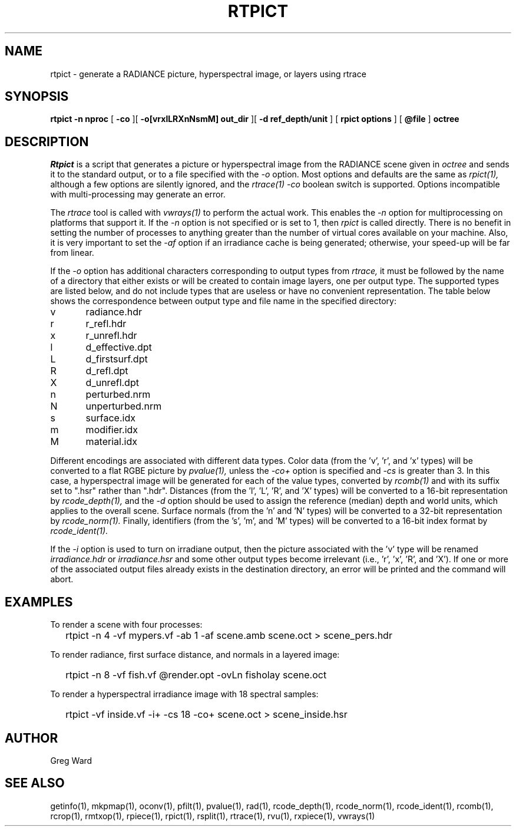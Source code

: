 .\" RCSid "$Id: rtpict.1,v 1.16 2025/06/04 20:32:24 greg Exp $"
.TH RTPICT 1 3/19/2018 RADIANCE
.SH NAME
rtpict - generate a RADIANCE picture, hyperspectral image, or layers using rtrace
.SH SYNOPSIS
.B rtpict
.B "-n nproc"
[
.B -co
][
.B "-o[vrxlLRXnNsmM] out_dir"
][
.B "-d ref_depth/unit"
]
[
.B "rpict options"
]
[
.B @file
]
.B octree
.SH DESCRIPTION
.I Rtpict
is a script that generates a picture or hyperspectral image
from the RADIANCE scene given in
.I octree
and sends it to the standard output, or to a file specified with the
.I \-o
option.
Most options and defaults are the same as
.I rpict(1),
although a few options are silently ignored, and the
.I rtrace(1)
.I \-co
boolean switch is supported.
Options incompatible with multi-processing may generate an error.
.PP
The
.I rtrace
tool is called with
.I vwrays(1)
to perform the actual work.
This enables the
.I \-n
option for multiprocessing on platforms that support it.
If the
.I \-n
option is not specified or is set to 1, then
.I rpict
is called directly.
There is no benefit in setting the number of processes to anything
greater than the number of virtual cores available on your machine.
Also, it is very important to set the
.I \-af
option if an irradiance cache is being generated;
otherwise, your speed-up will be far from linear.
.PP
If the
.I \-o
option has additional characters corresponding to output types from
.I rtrace,
it must be followed by the name of a directory that either exists or
will be created to contain image layers, one per output type.
The supported types are listed below, and do not include types that
are useless or have no convenient representation.
The table below shows the correspondence between output type and file name
in the specified directory:
.sp
.nf
v	radiance.hdr
r	r_refl.hdr
x	r_unrefl.hdr
l	d_effective.dpt
L	d_firstsurf.dpt
R	d_refl.dpt
X	d_unrefl.dpt
n	perturbed.nrm
N	unperturbed.nrm
s	surface.idx
m	modifier.idx
M	material.idx
.fi
.sp
Different encodings are associated with different data types.
Color data (from the 'v', 'r', and 'x' types) will be converted to
a flat RGBE picture by
.I pvalue(1),
unless the
.I \-co+
option is specified and
.I \-cs
is greater than 3.
In this case, a hyperspectral image will be generated for each
of the value types, converted by
.I rcomb(1)
and with its suffix set to ".hsr" rather than ".hdr".
Distances (from the 'l', 'L', 'R', and 'X' types) will be
converted to a 16-bit representation by
.I rcode_depth(1),
and the
.I \-d
option should be used to assign the reference (median) depth and world
units, which applies to the overall scene.
Surface normals (from the 'n' and 'N' types) will be converted
to a 32-bit representation by
.I rcode_norm(1).
Finally, identifiers (from the 's', 'm', and 'M' types) will be
converted to a 16-bit index format by
.I rcode_ident(1).
.PP
If the
.I \-i
option is used to turn on irradiane output, then the picture associated
with the 'v' type will be renamed
.I "irradiance.hdr"
or
.I "irradiance.hsr"
and some other output types become irrelevant
(i.e., 'r', 'x', 'R', and 'X').
If one or more of the associated output files already exists in the
destination directory, an error will be printed and the command will abort.
.SH EXAMPLES
To render a scene with four processes:
.IP "" .2i
rtpict -n 4 -vf mypers.vf -ab 1 -af scene.amb scene.oct > scene_pers.hdr
.PP
To render radiance, first surface distance, and normals in a layered image:
.IP "" .2i
rtpict -n 8 -vf fish.vf @render.opt -ovLn fisholay scene.oct
.PP
To render a hyperspectral irradiance image with 18 spectral samples:
.IP "" .2i
rtpict -vf inside.vf -i+ -cs 18 -co+ scene.oct > scene_inside.hsr
.SH AUTHOR
Greg Ward
.SH "SEE ALSO"
getinfo(1), mkpmap(1), oconv(1), pfilt(1), 
pvalue(1), rad(1), rcode_depth(1), rcode_norm(1), rcode_ident(1),
rcomb(1), rcrop(1), rmtxop(1),
rpiece(1), rpict(1), rsplit(1), rtrace(1), rvu(1), rxpiece(1), vwrays(1)
